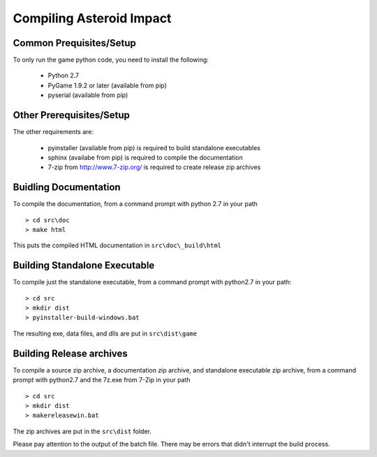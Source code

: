 *************************
Compiling Asteroid Impact
*************************

Common Prequisites/Setup
========================

To only run the game python code, you need to install the following:

 * Python 2.7
 * PyGame 1.9.2 or later (available from pip)
 * pyserial (available from pip)

Other Prerequisites/Setup
=========================

The other requirements are:

 * pyinstaller (available from pip) is required to build standalone executables
 * sphinx (availabe from pip) is required to compile the documentation
 * 7-zip from http://www.7-zip.org/ is required to create release zip archives

Buidling Documentation
======================

To compile the documentation, from a command prompt with python 2.7 in your path ::

    > cd src\doc
    > make html

This puts the compiled HTML documentation in ``src\doc\_build\html``

Building Standalone Executable
==============================

To compile just the standalone executable, from a command prompt with python2.7 in your path::

    > cd src
    > mkdir dist
    > pyinstaller-build-windows.bat

The resulting exe, data files, and dlls are put in ``src\dist\game``

Building Release archives
=========================

To compile a source zip archive, a documentation zip archive, and standalone executable zip archive, from a command prompt with python2.7 and the 7z.exe from 7-Zip in your path ::

    > cd src
    > mkdir dist
    > makereleasewin.bat

The zip archives are put in the ``src\dist`` folder.

Please pay attention to the output of the batch file. There may be errors that didn't interrupt the build process.
